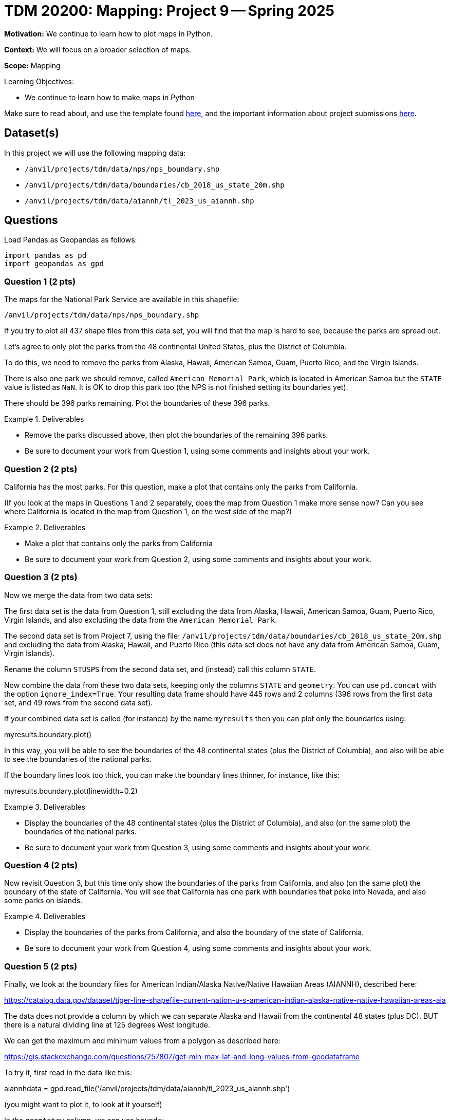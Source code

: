 = TDM 20200: Mapping:  Project 9 -- Spring 2025

**Motivation:** We continue to learn how to plot maps in Python.

**Context:** We will focus on a broader selection of maps.

**Scope:** Mapping

.Learning Objectives:
****
- We continue to learn how to make maps in Python
****

Make sure to read about, and use the template found xref:ROOT:templates.adoc[here], and the important information about project submissions xref:ROOT:submissions.adoc[here].

== Dataset(s)

In this project we will use the following mapping data:

- `/anvil/projects/tdm/data/nps/nps_boundary.shp`
- `/anvil/projects/tdm/data/boundaries/cb_2018_us_state_20m.shp`
- `/anvil/projects/tdm/data/aiannh/tl_2023_us_aiannh.shp`

== Questions

Load Pandas as Geopandas as follows:

[source, python]
----
import pandas as pd
import geopandas as gpd
----

=== Question 1 (2 pts)

The maps for the National Park Service are available in this shapefile:

`/anvil/projects/tdm/data/nps/nps_boundary.shp`

If you try to plot all 437 shape files from this data set, you will find that the map is hard to see, because the parks are spread out.

Let's agree to only plot the parks from the 48 continental United States, plus the District of Columbia.

To do this, we need to remove the parks from Alaska, Hawaii, American Samoa, Guam, Puerto Rico, and the Virgin Islands.

There is also one park we should remove, called `American Memorial Park`, which is located in American Samoa but the `STATE` value is listed as `NaN`.  It is OK to drop this park too (the NPS is not finished setting its boundaries yet).

There should be 396 parks remaining.  Plot the boundaries of these 396 parks.

.Deliverables
====
- Remove the parks discussed above, then plot the boundaries of the remaining 396 parks.
- Be sure to document your work from Question 1, using some comments and insights about your work.
====

=== Question 2 (2 pts)

California has the most parks.  For this question, make a plot that contains only the parks from California.

(If you look at the maps in Questions 1 and 2 separately, does the map from Question 1 make more sense now?  Can you see where California is located in the map from Question 1, on the west side of the map?)

.Deliverables
====
- Make a plot that contains only the parks from California
- Be sure to document your work from Question 2, using some comments and insights about your work.
====

=== Question 3 (2 pts)

Now we merge the data from two data sets:

The first data set is the data from Question 1, still excluding the data from Alaska, Hawaii, American Samoa, Guam, Puerto Rico, Virgin Islands, and also excluding the data from the `American Memorial Park`.

The second data set is from Project 7, using the file:
`/anvil/projects/tdm/data/boundaries/cb_2018_us_state_20m.shp`
and excluding the data from Alaska, Hawaii, and Puerto Rico (this data set does not have any data from American Samoa, Guam, Virgin Islands).

Rename the column `STUSPS` from the second data set, and (instead) call this column `STATE`.

Now combine the data from these two data sets, keeping only the columns `STATE` and `geometry`.  You can use `pd.concat` with the option `ignore_index=True`.  Your resulting data frame should have 445 rows and 2 columns (396 rows from the first data set, and 49 rows from the second data set).

If your combined data set is called (for instance) by the name `myresults` then you can plot only the boundaries using:

myresults.boundary.plot()

In this way, you will be able to see the boundaries of the 48 continental states (plus the District of Columbia), and also will be able to see the boundaries of the national parks.

If the boundary lines look too thick, you can make the boundary lines thinner, for instance, like this:

myresults.boundary.plot(linewidth=0.2)

.Deliverables
====
- Display the boundaries of the 48 continental states (plus the District of Columbia), and also (on the same plot) the boundaries of the national parks.
- Be sure to document your work from Question 3, using some comments and insights about your work.
====


=== Question 4 (2 pts)

Now revisit Question 3, but this time only show the boundaries of the parks from California, and also (on the same plot) the boundary of the state of California.  You will see that California has one park with boundaries that poke into Nevada, and also some parks on islands.

.Deliverables
====
- Display the boundaries of the parks from California, and also the boundary of the state of California.
- Be sure to document your work from Question 4, using some comments and insights about your work.
====

=== Question 5 (2 pts)

Finally, we look at the boundary files for American Indian/Alaska Native/Native Hawaiian Areas (AIANNH), described here:

https://catalog.data.gov/dataset/tiger-line-shapefile-current-nation-u-s-american-indian-alaska-native-native-hawaiian-areas-aia

The data does not provide a column by which we can separate Alaska and Hawaii from the continental 48 states (plus DC).  BUT there is a natural dividing line at 125 degrees West longitude.

We can get the maximum and minimum values from a polygon as described here:

https://gis.stackexchange.com/questions/257807/get-min-max-lat-and-long-values-from-geodataframe

To try it, first read in the data like this:

aiannhdata = gpd.read_file('/anvil/projects/tdm/data/aiannh/tl_2023_us_aiannh.shp')

(you might want to plot it, to look at it yourself)

In the `geomtetry` column, we can use `bounds`:

`aiannhdata['geometry'].bounds`

and, in particular, we can get the minimum longitudinal value as follows:

`aiannhdata['geometry'].bounds.minx`

Now we can extract only the data for the continental 48 states (plus DC) as follows:

`aiannhcontinentaldata = aiannhdata[aiannhdata['geometry'].bounds.minx > -125]`

Let's color the interior of these regions blue:

`aiannhcontinentaldata = aiannhcontinentaldata.assign(mycolors='blue')`

Now use the states data from Project 7 (only for the 48 continental states plus DC) and set `mycolors` for all of the state data from Project 7 to be `green`.

Finally, build a new data frame with the data from Project 7 (with green colors) and the `aiannhcontinentaldata` data (with blue colors) as follows:

`myresults = pd.concat([myproject7statesdata[['geometry','mycolors']], aiannhcontinentaldata[['geometry','mycolors']]], ignore_index=True)`

and finally plot a map that has the states colored in green, with the AIANNH regions colored in blue, as follows:

`myresults.plot(color = myresults['mycolors'])`

.Deliverables
====
- Plot a map that has the states colored in green, and has the AIANNH regions colored in blue.
- Be sure to document your work from Question 5, using some comments and insights about your work.
====


== Submitting your Work

Please make sure that you added comments for each question, which explain your thinking about your method of solving each question.  Please also make sure that your work is your own work, and that any outside sources (people, internet pages, generating AI, etc.) are cited properly in the project template.

Congratulations! Assuming you've completed all the above questions, you are learning to apply your web scraping knowledge effectively!

Prior to submitting your work, you need to put your work xref:ROOT:templates.adoc[into the project template], and re-run all of the code in your Jupyter notebook and make sure that the results of running that code is visible in your template.  Please check the xref:ROOT:submissions.adoc[detailed instructions on how to ensure that your submission is formatted correctly]. To download your completed project, you can right-click on the file in the file explorer and click 'download'.

Once you upload your submission to Gradescope, make sure that everything appears as you would expect to ensure that you don't lose any points. We hope your first project with us went well, and we look forward to continuing to learn with you on future projects!!

.Items to submit
====
- firstname_lastname_project9.ipynb
====

[WARNING]
====
It is necessary to document your work, with comments about each solution.  All of your work needs to be your own work, with citations to any source that you used.  Please make sure that your work is your own work, and that any outside sources (people, internet pages, generating AI, etc.) are cited properly in the project template.

You _must_ double check your `.ipynb` after submitting it in gradescope. A _very_ common mistake is to assume that your `.ipynb` file has been rendered properly and contains your code, markdown, and code output even though it may not.

**Please** take the time to double check your work. See https://the-examples-book.com/projects/submissions[here] for instructions on how to double check this.

You **will not** receive full credit if your `.ipynb` file does not contain all of the information you expect it to, or if it does not render properly in Gradescope. Please ask a TA if you need help with this.
====

